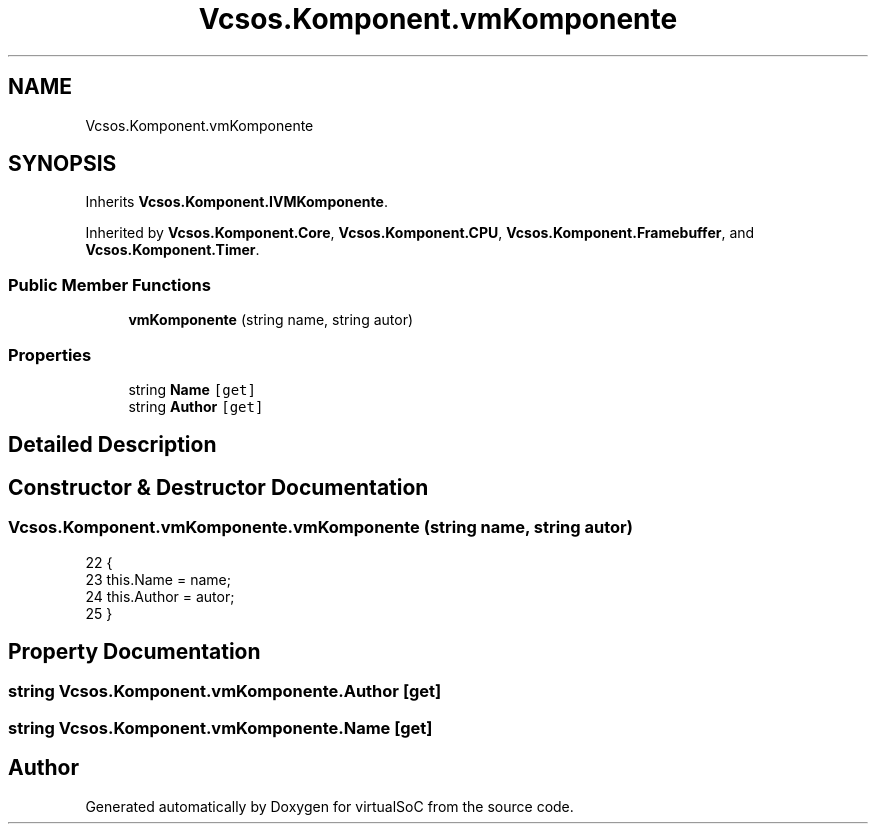 .TH "Vcsos.Komponent.vmKomponente" 3 "Sun May 28 2017" "Version 0.6.2" "virtualSoC" \" -*- nroff -*-
.ad l
.nh
.SH NAME
Vcsos.Komponent.vmKomponente
.SH SYNOPSIS
.br
.PP
.PP
Inherits \fBVcsos\&.Komponent\&.IVMKomponente\fP\&.
.PP
Inherited by \fBVcsos\&.Komponent\&.Core\fP, \fBVcsos\&.Komponent\&.CPU\fP, \fBVcsos\&.Komponent\&.Framebuffer\fP, and \fBVcsos\&.Komponent\&.Timer\fP\&.
.SS "Public Member Functions"

.in +1c
.ti -1c
.RI "\fBvmKomponente\fP (string name, string autor)"
.br
.in -1c
.SS "Properties"

.in +1c
.ti -1c
.RI "string \fBName\fP\fC [get]\fP"
.br
.ti -1c
.RI "string \fBAuthor\fP\fC [get]\fP"
.br
.in -1c
.SH "Detailed Description"
.PP 
.SH "Constructor & Destructor Documentation"
.PP 
.SS "Vcsos\&.Komponent\&.vmKomponente\&.vmKomponente (string name, string autor)"

.PP
.nf
22         {
23             this\&.Name = name;
24             this\&.Author = autor;
25         }
.fi
.SH "Property Documentation"
.PP 
.SS "string Vcsos\&.Komponent\&.vmKomponente\&.Author\fC [get]\fP"

.SS "string Vcsos\&.Komponent\&.vmKomponente\&.Name\fC [get]\fP"


.SH "Author"
.PP 
Generated automatically by Doxygen for virtualSoC from the source code\&.
